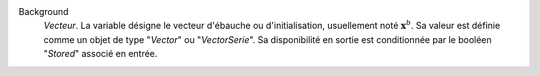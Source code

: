 .. index:: single: Background

Background
  *Vecteur*. La variable désigne le vecteur d'ébauche ou d'initialisation,
  usuellement noté :math:`\mathbf{x}^b`. Sa valeur est définie comme un objet
  de type "*Vector*" ou "*VectorSerie*". Sa disponibilité en sortie est
  conditionnée par le booléen "*Stored*" associé en entrée.
